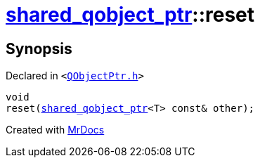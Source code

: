 [#shared_qobject_ptr-reset-02]
= xref:shared_qobject_ptr.adoc[shared&lowbar;qobject&lowbar;ptr]::reset
:relfileprefix: ../
:mrdocs:


== Synopsis

Declared in `&lt;https://github.com/PrismLauncher/PrismLauncher/blob/develop/QObjectPtr.h#L41[QObjectPtr&period;h]&gt;`

[source,cpp,subs="verbatim,replacements,macros,-callouts"]
----
void
reset(xref:shared_qobject_ptr.adoc[shared&lowbar;qobject&lowbar;ptr]&lt;T&gt; const& other);
----



[.small]#Created with https://www.mrdocs.com[MrDocs]#
